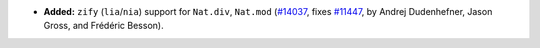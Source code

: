 - **Added:**
  ``zify`` (``lia``/``nia``) support for ``Nat.div``, ``Nat.mod``
  (`#14037 <https://github.com/coq/coq/pull/14037>`_,
  fixes `#11447 <https://github.com/coq/coq/issues/11447>`_,
  by Andrej Dudenhefner, Jason Gross, and Frédéric Besson).
